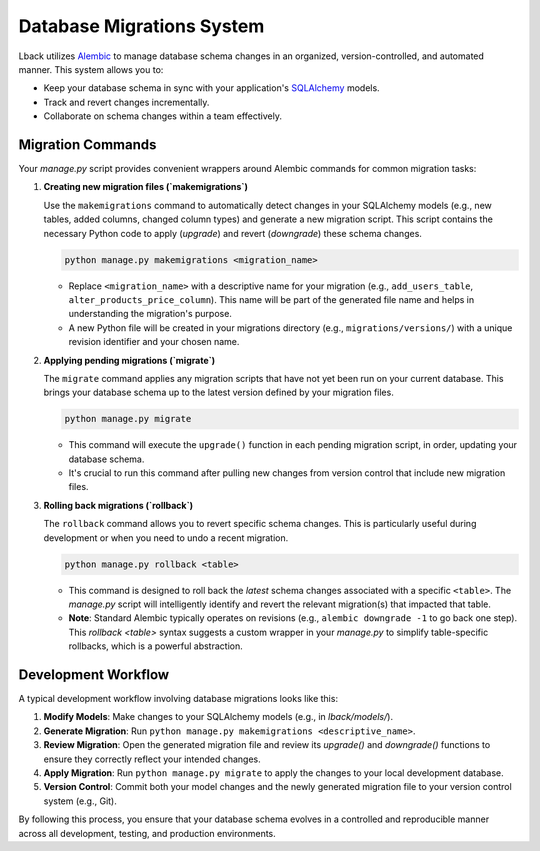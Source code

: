 .. _database_migrations:

Database Migrations System
==========================

Lback utilizes `Alembic`_ to manage database schema changes in an organized, version-controlled, and automated manner. This system allows you to:

* Keep your database schema in sync with your application's `SQLAlchemy`_ models.
* Track and revert changes incrementally.
* Collaborate on schema changes within a team effectively.

.. _Alembic: https://alembic.sqlalchemy.org/en/latest/
.. _SQLAlchemy: https://www.sqlalchemy.org/

Migration Commands
------------------

Your `manage.py` script provides convenient wrappers around Alembic commands for common migration tasks:

#. **Creating new migration files (`makemigrations`)**

   Use the ``makemigrations`` command to automatically detect changes in your SQLAlchemy models (e.g., new tables, added columns, changed column types) and generate a new migration script. This script contains the necessary Python code to apply (`upgrade`) and revert (`downgrade`) these schema changes.

   .. code-block:: bash

      python manage.py makemigrations <migration_name>

   * Replace ``<migration_name>`` with a descriptive name for your migration (e.g., ``add_users_table``, ``alter_products_price_column``). This name will be part of the generated file name and helps in understanding the migration's purpose.
   * A new Python file will be created in your migrations directory (e.g., ``migrations/versions/``) with a unique revision identifier and your chosen name.

#. **Applying pending migrations (`migrate`)**

   The ``migrate`` command applies any migration scripts that have not yet been run on your current database. This brings your database schema up to the latest version defined by your migration files.

   .. code-block:: bash

      python manage.py migrate

   * This command will execute the ``upgrade()`` function in each pending migration script, in order, updating your database schema.
   * It's crucial to run this command after pulling new changes from version control that include new migration files.

#. **Rolling back migrations (`rollback`)**

   The ``rollback`` command allows you to revert specific schema changes. This is particularly useful during development or when you need to undo a recent migration.

   .. code-block:: bash

      python manage.py rollback <table>

   * This command is designed to roll back the *latest* schema changes associated with a specific ``<table>``. The `manage.py` script will intelligently identify and revert the relevant migration(s) that impacted that table.
   * **Note**: Standard Alembic typically operates on revisions (e.g., ``alembic downgrade -1`` to go back one step). This `rollback <table>` syntax suggests a custom wrapper in your `manage.py` to simplify table-specific rollbacks, which is a powerful abstraction.

Development Workflow
--------------------

A typical development workflow involving database migrations looks like this:

1.  **Modify Models**: Make changes to your SQLAlchemy models (e.g., in `lback/models/`).
2.  **Generate Migration**: Run ``python manage.py makemigrations <descriptive_name>``.
3.  **Review Migration**: Open the generated migration file and review its `upgrade()` and `downgrade()` functions to ensure they correctly reflect your intended changes.
4.  **Apply Migration**: Run ``python manage.py migrate`` to apply the changes to your local development database.
5.  **Version Control**: Commit both your model changes and the newly generated migration file to your version control system (e.g., Git).

By following this process, you ensure that your database schema evolves in a controlled and reproducible manner across all development, testing, and production environments.